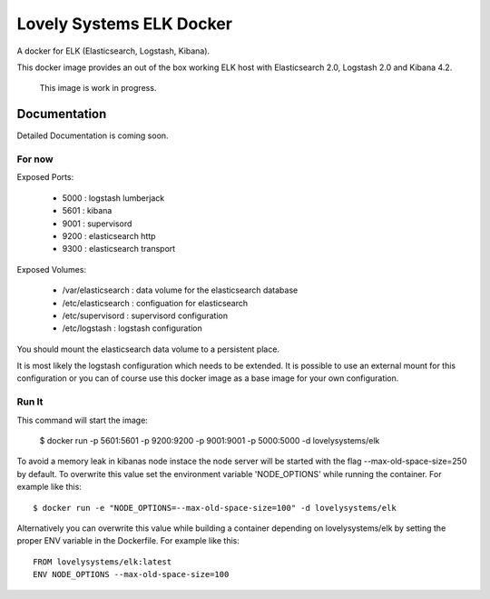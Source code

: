 =========================
Lovely Systems ELK Docker
=========================

A docker for ELK (Elasticsearch, Logstash, Kibana).

This docker image provides an out of the box working ELK host with
Elasticsearch 2.0, Logstash 2.0 and Kibana 4.2.

.. _note:

    This image is work in progress.


Documentation
=============

Detailed Documentation is coming soon.


For now
-------

Exposed Ports:

    - 5000 : logstash lumberjack
    - 5601 : kibana
    - 9001 : supervisord
    - 9200 : elasticsearch http
    - 9300 : elasticsearch transport

Exposed Volumes:

    - /var/elasticsearch : data volume for the elasticsearch database
    - /etc/elasticsearch : configuation for elasticsearch
    - /etc/supervisord : supervisord configuration
    - /etc/logstash : logstash configuration

You should mount the elasticsearch data volume to a persistent place.

It is most likely the logstash configuration which needs to be extended. It is
possible to use an external mount for this configuration or you can of course
use this docker image as a base image for your own configuration.


Run It
------

This command will start the image:

    $ docker run -p 5601:5601 -p 9200:9200 -p 9001:9001 -p 5000:5000 -d lovelysystems/elk


.. _note:

To avoid a memory leak in kibanas node instace the node server will be started with the flag --max-old-space-size=250 by default. To overwrite this value set the environment variable 'NODE_OPTIONS' while running the container. For example like this::

    $ docker run -e "NODE_OPTIONS=--max-old-space-size=100" -d lovelysystems/elk

Alternatively you can overwrite this value while building a container
depending on lovelysystems/elk by setting the proper ENV variable in the
Dockerfile. For example like this::

    FROM lovelysystems/elk:latest
    ENV NODE_OPTIONS --max-old-space-size=100
